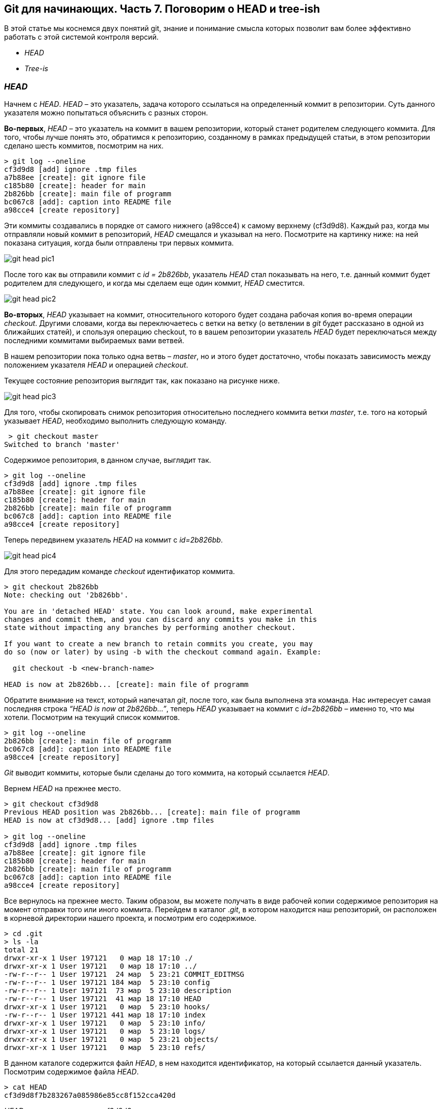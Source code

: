 == Git для начинающих. Часть 7. Поговорим о HEAD и tree-ish

В этой статье мы коснемся двух понятий git, знание и
понимание смысла которых позволит вам более эффективно работать с этой системой контроля версий.

* _HEAD_
* _Tree-is_

=== _HEAD_

Начнем с _HEAD_. _HEAD_ – это указатель,
задача которого ссылаться на определенный коммит в репозитории.
Суть данного указателя можно попытаться объяснить с разных сторон.

*Во-первых*, _HEAD_ – это указатель на коммит в вашем репозитории,
который станет родителем следующего коммита.
Для того, чтобы лучше понять это, обратимся к репозиторию,
созданному в рамках предыдущей статьи, в этом репозитории сделано шесть коммитов, посмотрим на них.
[source]
> git log --oneline
cf3d9d8 [add] ignore .tmp files
a7b88ee [create]: git ignore file
c185b80 [create]: header for main
2b826bb [create]: main file of programm
bc067c8 [add]: caption into README file
a98cce4 [create repository]

Эти коммиты создавались в порядке от самого нижнего (a98cce4) к самому верхнему (cf3d9d8).
Каждый раз, когда мы отправляли новый коммит в репозиторий, _HEAD_ смещался и указывал на него.
Посмотрите на картинку ниже: на ней показана ситуация, когда были отправлены три первых коммита.

image::/img/git-head-pic1.png[]

После того как вы отправили коммит с _id = 2b826bb_, указатель _HEAD_ стал показывать на него,
т.е. данный коммит будет родителем для следующего,
и когда мы сделаем еще один коммит, _HEAD_ сместится.

image::/img/git-head-pic2.png[]

*Во-вторых*, _HEAD_ указывает на коммит, относительного которого будет создана рабочая копия во-время операции _checkout_.
Другими словами, когда вы переключаетесь с ветки на ветку
(о ветвлении в _git_ будет рассказано в одной из ближайших статей), и
спользуя операцию checkout, то в вашем репозитории указатель
_HEAD_ будет переключаться между последними коммитами выбираемых вами ветвей.

В нашем репозитории пока только одна ветвь – _master_, но и этого будет достаточно,
чтобы показать зависимость между положением указателя _HEAD_ и операцией _checkout_.

Текущее состояние репозитория выглядит так, как показано на рисунке ниже.

image::/img/git-head-pic3.png[]

Для того, чтобы скопировать снимок репозитория относительно последнего коммита ветки _master_,
т.е. того на который указывает _HEAD_, необходимо выполнить следующую команду.

 > git checkout master
Switched to branch 'master'

Содержимое репозитория, в данном случае, выглядит так.

[source]
> git log --oneline
cf3d9d8 [add] ignore .tmp files
a7b88ee [create]: git ignore file
c185b80 [create]: header for main
2b826bb [create]: main file of programm
bc067c8 [add]: caption into README file
a98cce4 [create repository]

Теперь передвинем указатель _HEAD_ на коммит с _id=2b826bb_.

image::/img/git-head-pic4.png[]

Для этого передадим команде _checkout_ идентификатор коммита.
[source, sh]
----
> git checkout 2b826bb
Note: checking out '2b826bb'.

You are in 'detached HEAD' state. You can look around, make experimental
changes and commit them, and you can discard any commits you make in this
state without impacting any branches by performing another checkout.

If you want to create a new branch to retain commits you create, you may
do so (now or later) by using -b with the checkout command again. Example:

  git checkout -b <new-branch-name>

HEAD is now at 2b826bb... [create]: main file of programm
----
Обратите внимание на текст, который напечатал _git_, после того, как была выполнена эта команда.
Нас интересует самая последняя строка _“HEAD is now at 2b826bb…”_,
теперь _HEAD_ указывает на коммит с _id=2b826bb_ – именно то, что мы хотели.
Посмотрим на текущий список коммитов.

[source, sh]
> git log --oneline
2b826bb [create]: main file of programm
bc067c8 [add]: caption into README file
a98cce4 [create repository]

_Git_ выводит коммиты, которые были сделаны до того коммита,
на который ссылается _HEAD_.

Вернем _HEAD_ на прежнее место.
[source, sh]
----
> git checkout cf3d9d8
Previous HEAD position was 2b826bb... [create]: main file of programm
HEAD is now at cf3d9d8... [add] ignore .tmp files

> git log --oneline
cf3d9d8 [add] ignore .tmp files
a7b88ee [create]: git ignore file
c185b80 [create]: header for main
2b826bb [create]: main file of programm
bc067c8 [add]: caption into README file
a98cce4 [create repository]
----
Все вернулось на прежнее место. Таким образом, вы можете получать в виде рабочей копии
содержимое репозитория на момент отправки того или иного коммита.
Перейдем в каталог ._git_, в котором находится наш репозиторий, он расположен в корневой директории
нашего проекта, и посмотрим его содержимое.

[source, sh]
> cd .git
> ls -la
total 21
drwxr-xr-x 1 User 197121   0 мар 18 17:10 ./
drwxr-xr-x 1 User 197121   0 мар 18 17:10 ../
-rw-r--r-- 1 User 197121  24 мар  5 23:21 COMMIT_EDITMSG
-rw-r--r-- 1 User 197121 184 мар  5 23:10 config
-rw-r--r-- 1 User 197121  73 мар  5 23:10 description
-rw-r--r-- 1 User 197121  41 мар 18 17:10 HEAD
drwxr-xr-x 1 User 197121   0 мар  5 23:10 hooks/
-rw-r--r-- 1 User 197121 441 мар 18 17:10 index
drwxr-xr-x 1 User 197121   0 мар  5 23:10 info/
drwxr-xr-x 1 User 197121   0 мар  5 23:10 logs/
drwxr-xr-x 1 User 197121   0 мар  5 23:21 objects/
drwxr-xr-x 1 User 197121   0 мар  5 23:10 refs/

В данном каталоге содержится файл _HEAD_, в нем находится идентификатор, на который ссылается данный указатель.
Посмотрим содержимое файла _HEAD_.

[source, sh]
> cat HEAD
cf3d9d8f7b283267a085986e85cc8f152cca420d

_HEAD_ указывает на коммит _cf3d9d8_.

=== Tree-ish

Понятие _tree-ish_ часто используется в документации по _git_.
_Tree-ish_ – это то, что указывает на коммит,
эту сущность мы можем передавать в качестве аргумента для команд _git_. Вот список того, чем может являться _tree-ish_.

[source, sh]
 ----------------------------------------------------------------------
 |          Tree-ish         | Examples
 ----------------------------------------------------------------------
 |  1. <sha1>                | dae86e1950b1277e545cee180551750029cfe735
 |  2. <describeOutput>      | v1.7.4.2-679-g3bee7fb
 |  3. <refname>             | master, heads/master, refs/heads/master
 |  4. <refname>@{<date>}    | master@{yesterday}, HEAD@{5 minutes ago}
 |  5. <refname>@{<n>}       | master@{1}
 |  6. @{<n>}                | @{1}
 |  7. @{-<n>}               | @{-1}
 |  8. <refname>@{upstream}  | master@{upstream}, @{u}
 |  9. <rev>^                | HEAD^, v1.5.1^0
 | 10. <rev>~<n>             | master~3
 | 11. <rev>^{<type>}        | v0.99.8^{commit}
 | 12. <rev>^{}              | v0.99.8^{}
 | 13. <rev>^{/<text>}       | HEAD^{/fix nasty bug}
 | 14. :/<text>              | :/fix nasty bug
 | 15. <rev>:<path>          | HEAD:README.txt, master:sub-directory/
 ----------------------------------------------------------------------
 Рассмотрим работу с tree-ish на примере команды git show.

[source, sh]
----
> git show cf3d9d8f -q
commit cf3d9d8f7b283267a085986e85cc8f152cca420d
Author: Writer <writer@somecompany.com>
Date:   Mon Mar 5 23:21:59 2018 +0500

    [add] ignore .tmp files

> git show -q HEAD
commit cf3d9d8f7b283267a085986e85cc8f152cca420d
Author: Writer <writer@somecompany.com>
Date:   Mon Mar 5 23:21:59 2018 +0500

    [add] ignore .tmp files

> git show -q master
commit cf3d9d8f7b283267a085986e85cc8f152cca420d
Author: Writer <writer@somecompany.com>
Date:   Mon Mar 5 23:21:59 2018 +0500

    [add] ignore .tmp files

> git show -q @{5}
commit cf3d9d8f7b283267a085986e85cc8f152cca420d
Author: Writer <writer@somecompany.com>
Date:   Mon Mar 5 23:21:59 2018 +0500

    [add] ignore .tmp files
----
Во всех примерах, представленных выше, команде _git show_ мы передаем различные _tree-ish_, которые на самом деле указывают на одно и тоже место – последний коммит.